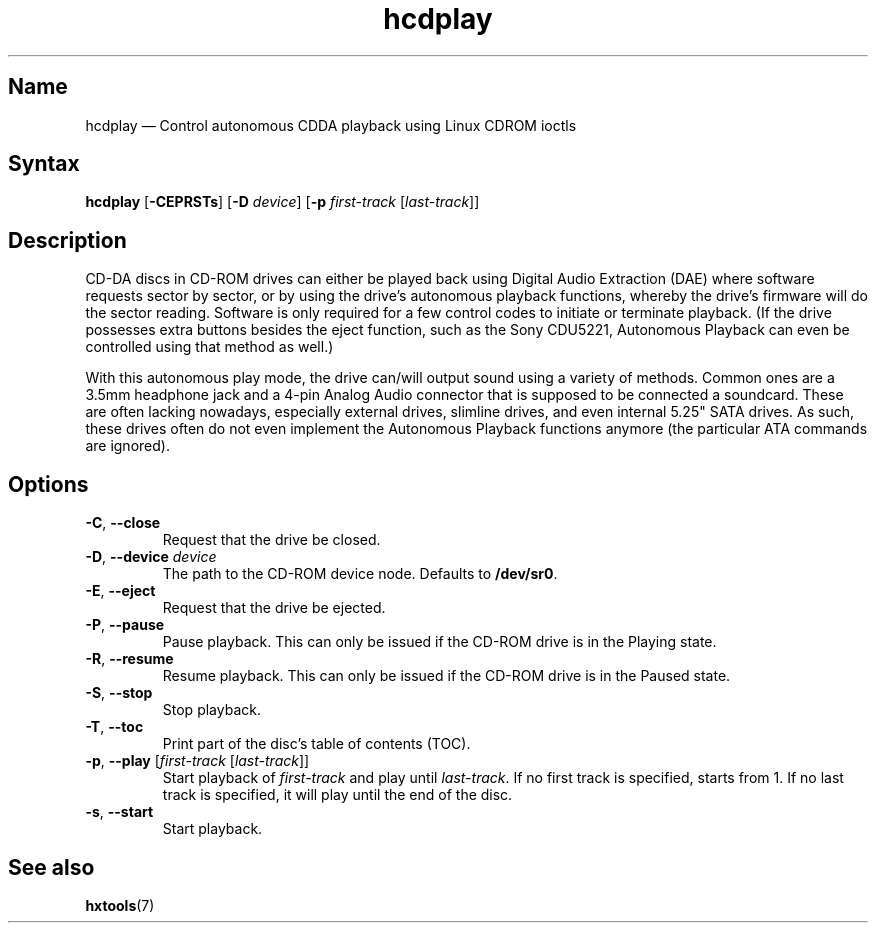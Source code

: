 .TH hcdplay 1 "2013-03-16" "hxtools" "hxtools"
.SH Name
hcdplay \(em Control autonomous CDDA playback using Linux CDROM ioctls
.SH Syntax
\fBhcdplay\fP [\fB\-CEPRSTs\fP] [\fB\-D\fP \fIdevice\fP] [\fB\-p\fP
\fIfirst-track\fP [\fIlast-track\fP]]
.SH Description
CD-DA discs in CD-ROM drives can either be played back using Digital Audio
Extraction (DAE) where software requests sector by sector, or by using the
drive's autonomous playback functions, whereby the drive's firmware will do the
sector reading. Software is only required for a few control codes to initiate
or terminate playback. (If the drive possesses extra buttons besides the eject
function, such as the Sony CDU5221, Autonomous Playback can even be controlled
using that method as well.)
.PP
With this autonomous play mode, the drive can/will output sound using a variety
of methods. Common ones are a 3.5mm headphone jack and a 4-pin Analog Audio
connector that is supposed to be connected a soundcard. These are often lacking
nowadays, especially external drives, slimline drives, and even internal 5.25"
SATA drives. As such, these drives often do not even implement the Autonomous
Playback functions anymore (the particular ATA commands are ignored).
.SH Options
.TP
\fB\-C\fP, \fB\-\-close\fP
Request that the drive be closed.
.TP
\fB\-D\fP, \fB\-\-device\fP \fIdevice\fP
The path to the CD-ROM device node. Defaults to \fB/dev/sr0\fP.
.TP
\fB\-E\fP, \fB\-\-eject\fP
Request that the drive be ejected.
.TP
\fB\-P\fP, \fB\-\-pause\fP
Pause playback. This can only be issued if the CD-ROM drive is in the Playing
state.
.TP
\fB\-R\fP, \fB\-\-resume\fP
Resume playback. This can only be issued if the CD-ROM drive is in the Paused
state.
.TP
\fB\-S\fP, \fB\-\-stop\fP
Stop playback.
.TP
\fB\-T\fP, \fB\-\-toc\fP
Print part of the disc's table of contents (TOC).
.TP
\fB\-p\fP, \fB\-\-play\fP [\fIfirst-track\fP [\fIlast-track\fP]]
Start playback of \fIfirst-track\fP and play until \fIlast-track\fP. If no
first track is specified, starts from 1. If no last track is specified, it will
play until the end of the disc.
.TP
\fB\-s\fP, \fB\-\-start\fP
Start playback.
.SH See also
\fBhxtools\fP(7)
